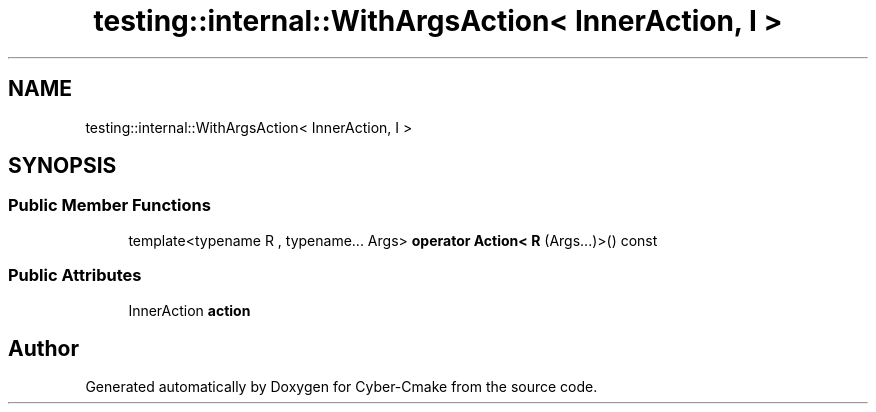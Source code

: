 .TH "testing::internal::WithArgsAction< InnerAction, I >" 3 "Sun Sep 3 2023" "Version 8.0" "Cyber-Cmake" \" -*- nroff -*-
.ad l
.nh
.SH NAME
testing::internal::WithArgsAction< InnerAction, I >
.SH SYNOPSIS
.br
.PP
.SS "Public Member Functions"

.in +1c
.ti -1c
.RI "template<typename R , typename\&.\&.\&. Args> \fBoperator Action< R\fP (Args\&.\&.\&.)>() const"
.br
.in -1c
.SS "Public Attributes"

.in +1c
.ti -1c
.RI "InnerAction \fBaction\fP"
.br
.in -1c

.SH "Author"
.PP 
Generated automatically by Doxygen for Cyber-Cmake from the source code\&.
